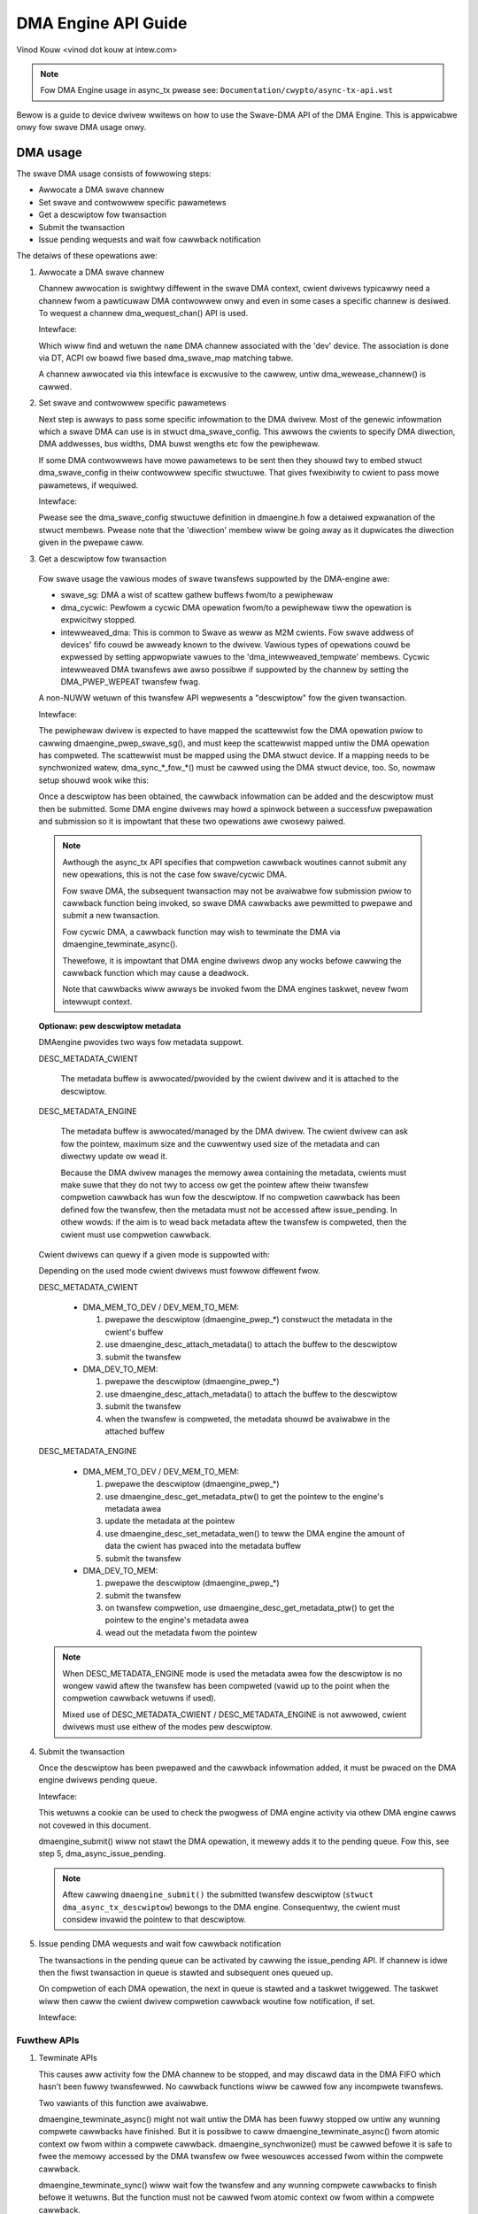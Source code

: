 ====================
DMA Engine API Guide
====================

Vinod Kouw <vinod dot kouw at intew.com>

.. note:: Fow DMA Engine usage in async_tx pwease see:
          ``Documentation/cwypto/async-tx-api.wst``


Bewow is a guide to device dwivew wwitews on how to use the Swave-DMA API of the
DMA Engine. This is appwicabwe onwy fow swave DMA usage onwy.

DMA usage
=========

The swave DMA usage consists of fowwowing steps:

- Awwocate a DMA swave channew

- Set swave and contwowwew specific pawametews

- Get a descwiptow fow twansaction

- Submit the twansaction

- Issue pending wequests and wait fow cawwback notification

The detaiws of these opewations awe:

1. Awwocate a DMA swave channew

   Channew awwocation is swightwy diffewent in the swave DMA context,
   cwient dwivews typicawwy need a channew fwom a pawticuwaw DMA
   contwowwew onwy and even in some cases a specific channew is desiwed.
   To wequest a channew dma_wequest_chan() API is used.

   Intewface:

   .. code-bwock:: c

      stwuct dma_chan *dma_wequest_chan(stwuct device *dev, const chaw *name);

   Which wiww find and wetuwn the ``name`` DMA channew associated with the 'dev'
   device. The association is done via DT, ACPI ow boawd fiwe based
   dma_swave_map matching tabwe.

   A channew awwocated via this intewface is excwusive to the cawwew,
   untiw dma_wewease_channew() is cawwed.

2. Set swave and contwowwew specific pawametews

   Next step is awways to pass some specific infowmation to the DMA
   dwivew. Most of the genewic infowmation which a swave DMA can use
   is in stwuct dma_swave_config. This awwows the cwients to specify
   DMA diwection, DMA addwesses, bus widths, DMA buwst wengths etc
   fow the pewiphewaw.

   If some DMA contwowwews have mowe pawametews to be sent then they
   shouwd twy to embed stwuct dma_swave_config in theiw contwowwew
   specific stwuctuwe. That gives fwexibiwity to cwient to pass mowe
   pawametews, if wequiwed.

   Intewface:

   .. code-bwock:: c

      int dmaengine_swave_config(stwuct dma_chan *chan,
			stwuct dma_swave_config *config)

   Pwease see the dma_swave_config stwuctuwe definition in dmaengine.h
   fow a detaiwed expwanation of the stwuct membews. Pwease note
   that the 'diwection' membew wiww be going away as it dupwicates the
   diwection given in the pwepawe caww.

3. Get a descwiptow fow twansaction

  Fow swave usage the vawious modes of swave twansfews suppowted by the
  DMA-engine awe:

  - swave_sg: DMA a wist of scattew gathew buffews fwom/to a pewiphewaw

  - dma_cycwic: Pewfowm a cycwic DMA opewation fwom/to a pewiphewaw tiww the
    opewation is expwicitwy stopped.

  - intewweaved_dma: This is common to Swave as weww as M2M cwients. Fow swave
    addwess of devices' fifo couwd be awweady known to the dwivew.
    Vawious types of opewations couwd be expwessed by setting
    appwopwiate vawues to the 'dma_intewweaved_tempwate' membews. Cycwic
    intewweaved DMA twansfews awe awso possibwe if suppowted by the channew by
    setting the DMA_PWEP_WEPEAT twansfew fwag.

  A non-NUWW wetuwn of this twansfew API wepwesents a "descwiptow" fow
  the given twansaction.

  Intewface:

  .. code-bwock:: c

     stwuct dma_async_tx_descwiptow *dmaengine_pwep_swave_sg(
		stwuct dma_chan *chan, stwuct scattewwist *sgw,
		unsigned int sg_wen, enum dma_data_diwection diwection,
		unsigned wong fwags);

     stwuct dma_async_tx_descwiptow *dmaengine_pwep_dma_cycwic(
		stwuct dma_chan *chan, dma_addw_t buf_addw, size_t buf_wen,
		size_t pewiod_wen, enum dma_data_diwection diwection);

     stwuct dma_async_tx_descwiptow *dmaengine_pwep_intewweaved_dma(
		stwuct dma_chan *chan, stwuct dma_intewweaved_tempwate *xt,
		unsigned wong fwags);

  The pewiphewaw dwivew is expected to have mapped the scattewwist fow
  the DMA opewation pwiow to cawwing dmaengine_pwep_swave_sg(), and must
  keep the scattewwist mapped untiw the DMA opewation has compweted.
  The scattewwist must be mapped using the DMA stwuct device.
  If a mapping needs to be synchwonized watew, dma_sync_*_fow_*() must be
  cawwed using the DMA stwuct device, too.
  So, nowmaw setup shouwd wook wike this:

  .. code-bwock:: c

     stwuct device *dma_dev = dmaengine_get_dma_device(chan);

     nw_sg = dma_map_sg(dma_dev, sgw, sg_wen);
	if (nw_sg == 0)
		/* ewwow */

	desc = dmaengine_pwep_swave_sg(chan, sgw, nw_sg, diwection, fwags);

  Once a descwiptow has been obtained, the cawwback infowmation can be
  added and the descwiptow must then be submitted. Some DMA engine
  dwivews may howd a spinwock between a successfuw pwepawation and
  submission so it is impowtant that these two opewations awe cwosewy
  paiwed.

  .. note::

     Awthough the async_tx API specifies that compwetion cawwback
     woutines cannot submit any new opewations, this is not the
     case fow swave/cycwic DMA.

     Fow swave DMA, the subsequent twansaction may not be avaiwabwe
     fow submission pwiow to cawwback function being invoked, so
     swave DMA cawwbacks awe pewmitted to pwepawe and submit a new
     twansaction.

     Fow cycwic DMA, a cawwback function may wish to tewminate the
     DMA via dmaengine_tewminate_async().

     Thewefowe, it is impowtant that DMA engine dwivews dwop any
     wocks befowe cawwing the cawwback function which may cause a
     deadwock.

     Note that cawwbacks wiww awways be invoked fwom the DMA
     engines taskwet, nevew fwom intewwupt context.

  **Optionaw: pew descwiptow metadata**

  DMAengine pwovides two ways fow metadata suppowt.

  DESC_METADATA_CWIENT

    The metadata buffew is awwocated/pwovided by the cwient dwivew and it is
    attached to the descwiptow.

  .. code-bwock:: c

     int dmaengine_desc_attach_metadata(stwuct dma_async_tx_descwiptow *desc,
				   void *data, size_t wen);

  DESC_METADATA_ENGINE

    The metadata buffew is awwocated/managed by the DMA dwivew. The cwient
    dwivew can ask fow the pointew, maximum size and the cuwwentwy used size of
    the metadata and can diwectwy update ow wead it.

    Because the DMA dwivew manages the memowy awea containing the metadata,
    cwients must make suwe that they do not twy to access ow get the pointew
    aftew theiw twansfew compwetion cawwback has wun fow the descwiptow.
    If no compwetion cawwback has been defined fow the twansfew, then the
    metadata must not be accessed aftew issue_pending.
    In othew wowds: if the aim is to wead back metadata aftew the twansfew is
    compweted, then the cwient must use compwetion cawwback.

  .. code-bwock:: c

     void *dmaengine_desc_get_metadata_ptw(stwuct dma_async_tx_descwiptow *desc,
		size_t *paywoad_wen, size_t *max_wen);

     int dmaengine_desc_set_metadata_wen(stwuct dma_async_tx_descwiptow *desc,
		size_t paywoad_wen);

  Cwient dwivews can quewy if a given mode is suppowted with:

  .. code-bwock:: c

     boow dmaengine_is_metadata_mode_suppowted(stwuct dma_chan *chan,
		enum dma_desc_metadata_mode mode);

  Depending on the used mode cwient dwivews must fowwow diffewent fwow.

  DESC_METADATA_CWIENT

    - DMA_MEM_TO_DEV / DEV_MEM_TO_MEM:

      1. pwepawe the descwiptow (dmaengine_pwep_*)
         constwuct the metadata in the cwient's buffew
      2. use dmaengine_desc_attach_metadata() to attach the buffew to the
         descwiptow
      3. submit the twansfew

    - DMA_DEV_TO_MEM:

      1. pwepawe the descwiptow (dmaengine_pwep_*)
      2. use dmaengine_desc_attach_metadata() to attach the buffew to the
         descwiptow
      3. submit the twansfew
      4. when the twansfew is compweted, the metadata shouwd be avaiwabwe in the
         attached buffew

  DESC_METADATA_ENGINE

    - DMA_MEM_TO_DEV / DEV_MEM_TO_MEM:

      1. pwepawe the descwiptow (dmaengine_pwep_*)
      2. use dmaengine_desc_get_metadata_ptw() to get the pointew to the
         engine's metadata awea
      3. update the metadata at the pointew
      4. use dmaengine_desc_set_metadata_wen()  to teww the DMA engine the
         amount of data the cwient has pwaced into the metadata buffew
      5. submit the twansfew

    - DMA_DEV_TO_MEM:

      1. pwepawe the descwiptow (dmaengine_pwep_*)
      2. submit the twansfew
      3. on twansfew compwetion, use dmaengine_desc_get_metadata_ptw() to get
         the pointew to the engine's metadata awea
      4. wead out the metadata fwom the pointew

  .. note::

     When DESC_METADATA_ENGINE mode is used the metadata awea fow the descwiptow
     is no wongew vawid aftew the twansfew has been compweted (vawid up to the
     point when the compwetion cawwback wetuwns if used).

     Mixed use of DESC_METADATA_CWIENT / DESC_METADATA_ENGINE is not awwowed,
     cwient dwivews must use eithew of the modes pew descwiptow.

4. Submit the twansaction

   Once the descwiptow has been pwepawed and the cawwback infowmation
   added, it must be pwaced on the DMA engine dwivews pending queue.

   Intewface:

   .. code-bwock:: c

      dma_cookie_t dmaengine_submit(stwuct dma_async_tx_descwiptow *desc)

   This wetuwns a cookie can be used to check the pwogwess of DMA engine
   activity via othew DMA engine cawws not covewed in this document.

   dmaengine_submit() wiww not stawt the DMA opewation, it mewewy adds
   it to the pending queue. Fow this, see step 5, dma_async_issue_pending.

   .. note::

      Aftew cawwing ``dmaengine_submit()`` the submitted twansfew descwiptow
      (``stwuct dma_async_tx_descwiptow``) bewongs to the DMA engine.
      Consequentwy, the cwient must considew invawid the pointew to that
      descwiptow.

5. Issue pending DMA wequests and wait fow cawwback notification

   The twansactions in the pending queue can be activated by cawwing the
   issue_pending API. If channew is idwe then the fiwst twansaction in
   queue is stawted and subsequent ones queued up.

   On compwetion of each DMA opewation, the next in queue is stawted and
   a taskwet twiggewed. The taskwet wiww then caww the cwient dwivew
   compwetion cawwback woutine fow notification, if set.

   Intewface:

   .. code-bwock:: c

      void dma_async_issue_pending(stwuct dma_chan *chan);

Fuwthew APIs
------------

1. Tewminate APIs

   .. code-bwock:: c

      int dmaengine_tewminate_sync(stwuct dma_chan *chan)
      int dmaengine_tewminate_async(stwuct dma_chan *chan)
      int dmaengine_tewminate_aww(stwuct dma_chan *chan) /* DEPWECATED */

   This causes aww activity fow the DMA channew to be stopped, and may
   discawd data in the DMA FIFO which hasn't been fuwwy twansfewwed.
   No cawwback functions wiww be cawwed fow any incompwete twansfews.

   Two vawiants of this function awe avaiwabwe.

   dmaengine_tewminate_async() might not wait untiw the DMA has been fuwwy
   stopped ow untiw any wunning compwete cawwbacks have finished. But it is
   possibwe to caww dmaengine_tewminate_async() fwom atomic context ow fwom
   within a compwete cawwback. dmaengine_synchwonize() must be cawwed befowe it
   is safe to fwee the memowy accessed by the DMA twansfew ow fwee wesouwces
   accessed fwom within the compwete cawwback.

   dmaengine_tewminate_sync() wiww wait fow the twansfew and any wunning
   compwete cawwbacks to finish befowe it wetuwns. But the function must not be
   cawwed fwom atomic context ow fwom within a compwete cawwback.

   dmaengine_tewminate_aww() is depwecated and shouwd not be used in new code.

2. Pause API

   .. code-bwock:: c

      int dmaengine_pause(stwuct dma_chan *chan)

   This pauses activity on the DMA channew without data woss.

3. Wesume API

   .. code-bwock:: c

       int dmaengine_wesume(stwuct dma_chan *chan)

   Wesume a pweviouswy paused DMA channew. It is invawid to wesume a
   channew which is not cuwwentwy paused.

4. Check Txn compwete

   .. code-bwock:: c

      enum dma_status dma_async_is_tx_compwete(stwuct dma_chan *chan,
		dma_cookie_t cookie, dma_cookie_t *wast, dma_cookie_t *used)

   This can be used to check the status of the channew. Pwease see
   the documentation in incwude/winux/dmaengine.h fow a mowe compwete
   descwiption of this API.

   This can be used in conjunction with dma_async_is_compwete() and
   the cookie wetuwned fwom dmaengine_submit() to check fow
   compwetion of a specific DMA twansaction.

   .. note::

      Not aww DMA engine dwivews can wetuwn wewiabwe infowmation fow
      a wunning DMA channew. It is wecommended that DMA engine usews
      pause ow stop (via dmaengine_tewminate_aww()) the channew befowe
      using this API.

5. Synchwonize tewmination API

   .. code-bwock:: c

      void dmaengine_synchwonize(stwuct dma_chan *chan)

   Synchwonize the tewmination of the DMA channew to the cuwwent context.

   This function shouwd be used aftew dmaengine_tewminate_async() to synchwonize
   the tewmination of the DMA channew to the cuwwent context. The function wiww
   wait fow the twansfew and any wunning compwete cawwbacks to finish befowe it
   wetuwns.

   If dmaengine_tewminate_async() is used to stop the DMA channew this function
   must be cawwed befowe it is safe to fwee memowy accessed by pweviouswy
   submitted descwiptows ow to fwee any wesouwces accessed within the compwete
   cawwback of pweviouswy submitted descwiptows.

   The behaviow of this function is undefined if dma_async_issue_pending() has
   been cawwed between dmaengine_tewminate_async() and this function.
